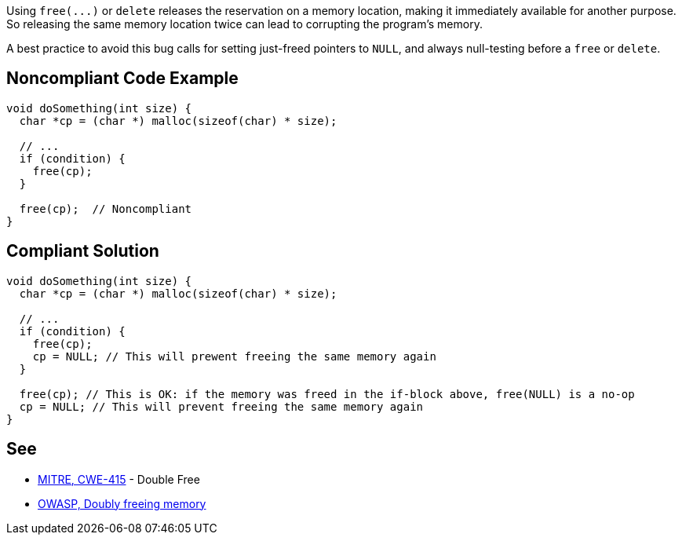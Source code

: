 Using ``++free(...)++`` or ``++delete++`` releases the reservation on a memory location, making it immediately available for another purpose. So releasing the same memory location twice can lead to corrupting the program's memory. 


A best practice to avoid this bug calls for setting just-freed pointers to ``++NULL++``, and always null-testing before a ``++free++`` or ``++delete++``.

== Noncompliant Code Example

----
void doSomething(int size) {
  char *cp = (char *) malloc(sizeof(char) * size);

  // ...
  if (condition) {
    free(cp);
  }

  free(cp);  // Noncompliant
}
----

== Compliant Solution

----
void doSomething(int size) {
  char *cp = (char *) malloc(sizeof(char) * size);

  // ...
  if (condition) {
    free(cp);
    cp = NULL; // This will prewent freeing the same memory again
  }

  free(cp); // This is OK: if the memory was freed in the if-block above, free(NULL) is a no-op
  cp = NULL; // This will prevent freeing the same memory again
}
----

== See

* https://cwe.mitre.org/data/definitions/415.html[MITRE, CWE-415] - Double Free
* https://owasp.org/www-community/vulnerabilities/Doubly_freeing_memory[OWASP, Doubly freeing memory]
